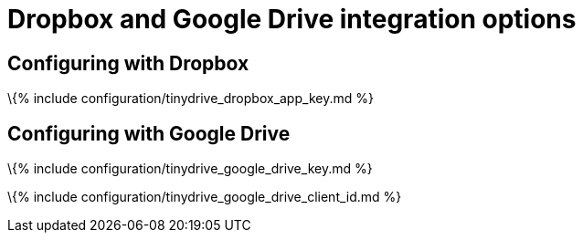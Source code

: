 = Dropbox and Google Drive integration options

:description: List of Tiny Drive options for integrating with Dropbox and Google Drive. :keywords: tinydrive configuration

== Configuring with Dropbox

\{% include configuration/tinydrive_dropbox_app_key.md %}

== Configuring with Google Drive

\{% include configuration/tinydrive_google_drive_key.md %}

\{% include configuration/tinydrive_google_drive_client_id.md %}
